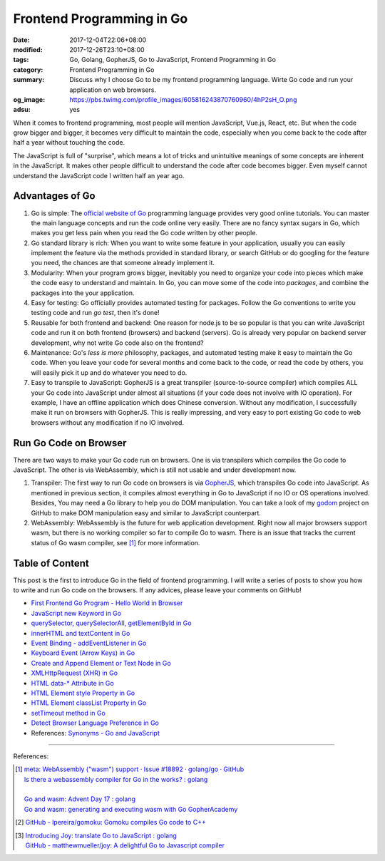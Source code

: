 Frontend Programming in Go
##########################

:date: 2017-12-04T22:06+08:00
:modified: 2017-12-26T23:10+08:00
:tags: Go, Golang, GopherJS, Go to JavaScript, Frontend Programming in Go
:category: Frontend Programming in Go
:summary: Discuss why I choose Go to be my frontend programming language. Wirte
          Go code and run your application on web browsers.
:og_image: https://pbs.twimg.com/profile_images/605816243870760960/4hP2sH_O.png
:adsu: yes


When it comes to frontend programming, most people will mention JavaScript,
Vue.js, React, etc. But when the code grow bigger and bigger, it becomes very
difficult to maintain the code, especially when you come back to the code after
half a year without touching the code.

The JavaScript is full of "surprise", which means a lot of tricks and
unintuitive meanings of some concepts are inherent in the JavaScript. It makes
other people difficult to understand the code after code becomes bigger. Even
myself cannot understand the JavaScript code I written half an year ago.


Advantages of Go
++++++++++++++++

1. Go is simple: The `official website of Go`_ programming language provides
   very good online tutorials. You can master the main language concepts and run
   the code online very easily. There are no fancy syntax sugars in Go, which
   makes you get less pain when you read the Go code written by other people.

2. Go standard library is rich: When you want to write some feature in your
   application, usually you can easily implement the feature via the methods
   provided in standard library, or search GitHub or do googling for the feature
   you need, the chances are that someone already implement it.

3. Modularity: When your program grows bigger, inevitably you need to organize
   your code into pieces which make the code easy to understand and maintain.
   In Go, you can move some of the code into *packages*, and combine the
   packages into the your application.

4. Easy for testing: Go officially provides automated testing for packages.
   Follow the Go conventions to write you testing code and run `go test`, then
   it's done!

5. Reusable for both frontend and backend: One reason for node.js to be so
   popular is that you can write JavaScript code and run it on both frontend
   (browsers) and backend (servers). Go is already very popular on backend
   server development, why not write Go code also on the frontend?

6. Maintenance: Go's *less is more* philosophy, packages, and automated testing
   make it easy to maintain the Go code. When you leave your code for several
   months and come back to the code, or read the code by others, you will easily
   pick it up and do whatever you need to do.

7. Easy to transpile to JavaScript: GopherJS is a great transpiler
   (source-to-source compiler) which compiles ALL your Go code into JavaScript
   under almost all situations (if your code does not involve with IO
   operation). For example, I have an offline application which does Chinese
   conversion. Without any modification, I successfully make it run on browsers
   with GopherJS. This is really impressing, and very easy to port existing Go
   code to web browsers without any modification if no IO involved.

.. adsu:: 2


Run Go Code on Browser
++++++++++++++++++++++

There are two ways to make your Go code run on browsers. One is via transpilers
which compiles the Go code to JavaScript. The other is via WebAssembly, which is
still not usable and under development now.

1. Transpiler: The first way to run Go code on browsers is via GopherJS_, which
   transpiles Go code into JavaScript. As mentioned in previous section, it
   compiles almost everything in Go to JavaScript if no IO or OS operations
   involved. Besides, You may need a Go library to help you do DOM
   manipulation. You can take a look of my godom_ project on GitHub to make DOM
   manipulation easy and similar to JavaScript counterpart.

2. WebAssembly: WebAssembly is the future for web application development. Right
   now all major browsers support wasm, but there is no working compiler so far
   to compile Go to wasm. There is an issue that tracks the current status of
   Go wasm compiler, see [1]_ for more information.


Table of Content
++++++++++++++++

This post is the first to introduce Go in the field of frontend programming. I
will write a series of posts to show you how to write and run Go code on the
browsers. If any advices, please leave your comments on GitHub!

- `First Frontend Go Program - Hello World in Browser`_
- `JavaScript new Keyword in Go`_
- `querySelector, querySelectorAll, getElementById in Go`_
- `innerHTML and textContent in Go`_
- `Event Binding - addEventListener in Go`_
- `Keyboard Event (Arrow Keys) in Go`_
- `Create and Append Element or Text Node in Go`_
- `XMLHttpRequest (XHR) in Go`_
- `HTML data-* Attribute in Go`_
- `HTML Element style Property in Go`_
- `HTML Element classList Property in Go`_
- `setTimeout method in Go`_
- `Detect Browser Language Preference in Go`_
- References: `Synonyms - Go and JavaScript`_

.. adsu:: 3

----

References:

.. [1] | `meta: WebAssembly ("wasm") support · Issue #18892 · golang/go · GitHub <https://github.com/golang/go/issues/18892>`_
       | `Is there a webassembly compiler for Go in the works? : golang <https://www.reddit.com/r/golang/comments/5yl984/is_there_a_webassembly_compiler_for_go_in_the/>`_
       |
       | `Go and wasm: Advent Day 17 : golang <https://www.reddit.com/r/golang/comments/7ke47z/go_and_wasm_advent_day_17/>`_
       | `Go and wasm: generating and executing wasm with Go GopherAcademy <https://blog.gopheracademy.com/advent-2017/go-wasm/>`_

.. [2] `GitHub - lpereira/gomoku: Gomoku compiles Go code to C++ <https://github.com/lpereira/gomoku>`_

.. [3] | `Introducing Joy: translate Go to JavaScript : golang <https://www.reddit.com/r/golang/comments/7jby77/introducing_joy_translate_go_to_javascript/>`_
       | `GitHub - matthewmueller/joy: A delightful Go to Javascript compiler <https://github.com/matthewmueller/joy>`_

.. _Go: https://golang.org/
.. _Golang: https://golang.org/
.. _official website of Go: https://golang.org/
.. _GopherJS: https://github.com/gopherjs/gopherjs
.. _Go Playground: https://play.golang.org/
.. _godom: https://github.com/siongui/godom
.. _First Frontend Go Program - Hello World in Browser: {filename}first-frontend-go-program-hello-world%en.rst
.. _JavaScript new Keyword in Go: {filename}js-new-keyword-in-go%en.rst
.. _Synonyms - Go and JavaScript: {filename}synonyms-go-and-javascript%en.rst
.. _querySelector, querySelectorAll, getElementById in Go: {filename}querySelector-querySelectorAll-getElementById-in-go%en.rst
.. _innerHTML and textContent in Go: {filename}innerHTML-textContent-in-go%en.rst
.. _Event Binding - addEventListener in Go: {filename}addEventListener-event-binding-in-go%en.rst
.. _Keyboard Event (Arrow Keys) in Go: {filename}keyboard-event-arrow-key-in-go%en.rst
.. _Create and Append Element or Text Node in Go: {filename}create-and-append-element-or-text-node-in-go%en.rst
.. _XMLHttpRequest (XHR) in Go: {filename}xmlhttprequest-xhr-in-go%en.rst
.. _HTML data-* Attribute in Go: {filename}html-data-attribute-in-go%en.rst
.. _HTML Element style Property in Go: {filename}html-element-style-property-in-go%en.rst
.. _HTML Element classList Property in Go: {filename}html-element-classlist-property-in-go%en.rst
.. _setTimeout method in Go: {filename}settimeout-in-go%en.rst
.. _Detect Browser Language Preference in Go: {filename}detect-browser-language-preference-in-go%en.rst
